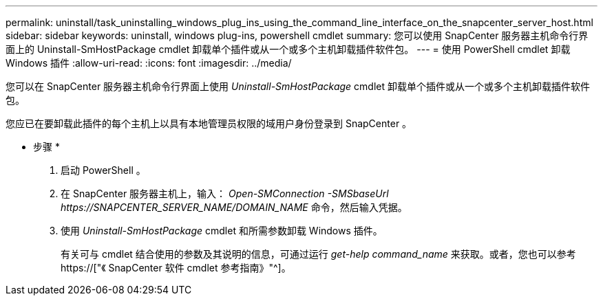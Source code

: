 ---
permalink: uninstall/task_uninstalling_windows_plug_ins_using_the_command_line_interface_on_the_snapcenter_server_host.html 
sidebar: sidebar 
keywords: uninstall, windows plug-ins, powershell cmdlet 
summary: 您可以使用 SnapCenter 服务器主机命令行界面上的 Uninstall-SmHostPackage cmdlet 卸载单个插件或从一个或多个主机卸载插件软件包。 
---
= 使用 PowerShell cmdlet 卸载 Windows 插件
:allow-uri-read: 
:icons: font
:imagesdir: ../media/


[role="lead"]
您可以在 SnapCenter 服务器主机命令行界面上使用 _Uninstall-SmHostPackage_ cmdlet 卸载单个插件或从一个或多个主机卸载插件软件包。

您应已在要卸载此插件的每个主机上以具有本地管理员权限的域用户身份登录到 SnapCenter 。

* 步骤 *

. 启动 PowerShell 。
. 在 SnapCenter 服务器主机上，输入： _Open-SMConnection -SMSbaseUrl \https://SNAPCENTER_SERVER_NAME/DOMAIN_NAME_ 命令，然后输入凭据。
. 使用 _Uninstall-SmHostPackage_ cmdlet 和所需参数卸载 Windows 插件。
+
有关可与 cmdlet 结合使用的参数及其说明的信息，可通过运行 _get-help command_name_ 来获取。或者，您也可以参考 https://["《 SnapCenter 软件 cmdlet 参考指南》"^]。



